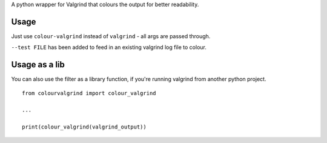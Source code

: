 A python wrapper for Valgrind that colours the output for better
readability.

Usage
-----

Just use ``colour-valgrind`` instead of ``valgrind`` - all args are
passed through.

``--test FILE`` has been added to feed in an existing valgrind log file
to colour.

Usage as a lib
--------------

You can also use the filter as a library function, if you're running
valgrind from another python project.

::

    from colourvalgrind import colour_valgrind

    ...

    print(colour_valgrind(valgrind_output))


